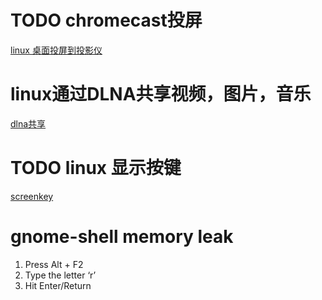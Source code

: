 #+LATEX_HEADER: \usepackage {ctex}
* TODO chromecast投屏
  [[https://vitux.com/how-to-cast-video-from-ubuntu-to-chromecast/][linux 桌面投屏到投影仪]]

* linux通过DLNA共享视频，图片，音乐
  [[https://www.omgubuntu.co.uk/2019/10/ubuntu-dlna-media-sharing-server][dlna共享]]

* TODO linux 显示按键

[[https://gitlab.com/wavexx/screenkey][screenkey]]

* gnome-shell memory leak
  1) Press Alt + F2
  2) Type the letter ‘r’
  3) Hit Enter/Return

